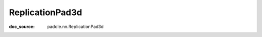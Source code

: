 .. _api_nn_ReplicationPad3d:

ReplicationPad3d
-------------------------------
:doc_source: paddle.nn.ReplicationPad3d


